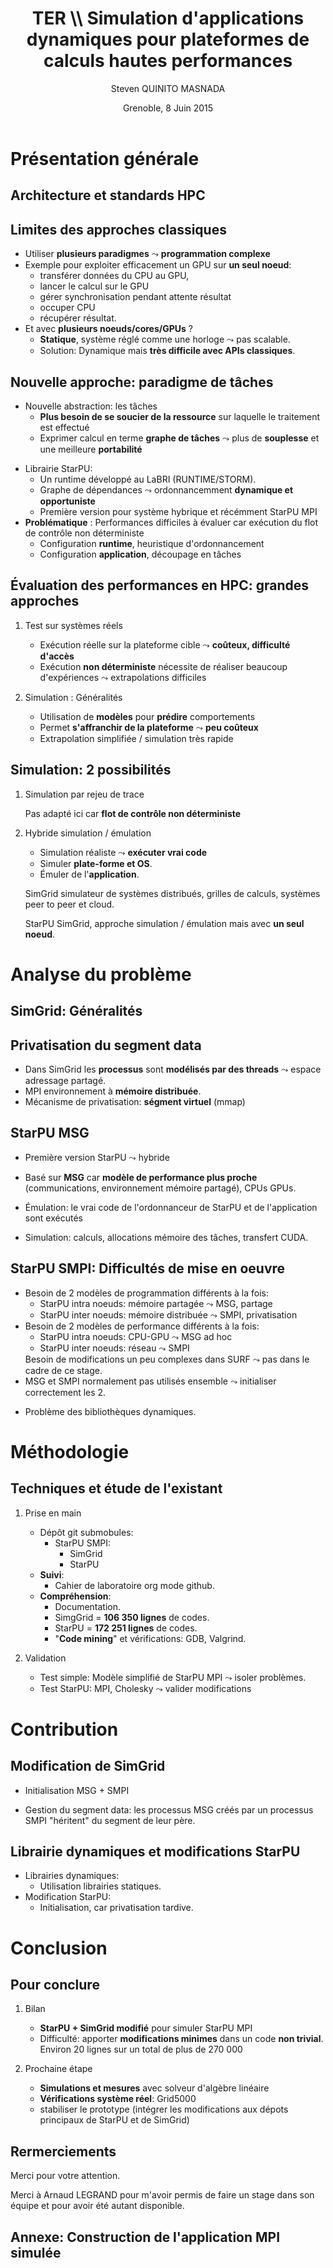 # -*- coding: utf-8 -*-
# -*- mode: org -*-
#+startup: beamer
#+STARTUP: overview
#+STARTUP: indent
#+TAGS: noexport(n)

#+Title: \textbf{TER} \\ Simulation d'applications dynamiques pour plateformes de calculs hautes performances
#+Author: Steven QUINITO MASNADA
#+DATE: Grenoble, 8 Juin 2015

#+EPRESENT_FRAME_LEVEL: 2

#+LaTeX_CLASS: beamer
#+LaTeX_CLASS_OPTIONS: [11pt,xcolor=dvipsnames,presentation]
#+OPTIONS:   H:2 num:t toc:nil \n:nil @:t ::t |:t ^:nil -:t f:t *:t <:t

#+LATEX_HEADER: \usedescriptionitemofwidthas{bl}
#+LATEX_HEADER: \usepackage[T1]{fontenc}
#+LATEX_HEADER: \usepackage[utf8]{inputenc}
#+LATEX_HEADER: \usepackage[american]{babel}
#+LATEX_HEADER: \usepackage{ifthen,figlatex,amsmath,amstext,gensymb,amssymb}
#+LATEX_HEADER: \usepackage{boxedminipage,xspace,multicol}
#+LATEX_HEADER: %%%%%%%%% Begin of Beamer Layout %%%%%%%%%%%%%
#+LATEX_HEADER: \ProcessOptionsBeamer
#+LATEX_HEADER: \usecolortheme{whale}
#+LATEX_HEADER: \usecolortheme[named=BrickRed]{structure}
#+LATEX_HEADER: \useinnertheme{rounded}
#+LATEX_HEADER: \useoutertheme{infolines}
#+LATEX_HEADER: \setbeamertemplate{footline}[frame number]
#+LATEX_HEADER: \setbeamertemplate{headline}[default]
#+LATEX_HEADER: \setbeamertemplate{navigation symbols}{}
#+LATEX_HEADER: \defbeamertemplate*{headline}{info theme}{}
#+LATEX_HEADER: \defbeamertemplate*{footline}{info theme}{\leavevmode%
#+LATEX_HEADER:   \hbox{%
#+LATEX_HEADER:     \begin{beamercolorbox}[wd=.3\paperwidth,ht=2.25ex,dp=1ex,center]{author in head/foot}%
#+LATEX_HEADER:       \usebeamerfont{author in head/foot}\insertshortauthor
#+LATEX_HEADER:     \end{beamercolorbox}%
#+LATEX_HEADER:   \begin{beamercolorbox}[wd=.61\paperwidth,ht=2.25ex,dp=1ex,center]{title in head/foot}%
#+LATEX_HEADER:     \usebeamerfont{title in head/foot}\insertsectionhead
#+LATEX_HEADER:   \end{beamercolorbox}%
#+LATEX_HEADER:   \begin{beamercolorbox}[wd=.09\paperwidth,ht=2.25ex,dp=1ex,right]{section in head/foot}%
#+LATEX_HEADER:     \usebeamerfont{section in head/foot}\insertframenumber{}~/~\inserttotalframenumber\hspace*{2ex} 
#+LATEX_HEADER:   \end{beamercolorbox}
#+LATEX_HEADER:   }\vskip0pt}
#+LATEX_HEADER: \setbeamertemplate{footline}[info theme]
#+LATEX_HEADER: %%%%%%%%% End of Beamer Layout %%%%%%%%%%%%%
#+LATEX_HEADER: \usepackage{verbments}
#+LATEX_HEADER: \usepackage{xcolor}
#+LATEX_HEADER: \usepackage{color}
#+LATEX_HEADER: \usepackage{url} \urlstyle{sf}

#+LATEX_HEADER: \let\alert=\structure % to make sure the org * * works of tools
#+BEAMER_FRAME_LEVEL: 2


#+LATEX_HEADER:   \institute{Équipe MESCAL/LIG\\Sous la direction d'A. Legrand}
#+LATEX_HEADER: \AtBeginSection[]{\begin{frame}<beamer>\frametitle{Topic}\tableofcontents[currentsection]\end{frame}}

* Présentation générale
** Architecture et standards HPC
   #+BEGIN_LaTeX
   \begin{figure}[tbh]
   \centering
   \vspace{-1.5mm}
   \includegraphics[width=\linewidth]{./Slides/Archi.pdf}
   \end{figure}
   #+END_LaTeX

** Limites des approches classiques
- Utiliser *plusieurs paradigmes* $\leadsto$ *programmation complexe*
- Exemple pour exploiter efficacement un GPU sur *un seul noeud*:
  - transférer données du CPU au GPU,
  - lancer le calcul sur le GPU
  - gérer synchronisation pendant attente résultat
  - occuper CPU
  - récupérer résultat.
- Et avec *plusieurs noeuds/cores/GPUs* ?
  - *Statique*, système réglé comme une horloge $\leadsto$ pas scalable.
  - Solution: Dynamique mais *très difficile avec APIs classiques*.
** Nouvelle approche: paradigme de tâches
#+BEGIN_LaTeX
  \begin{columns}
    \begin{column}{.55\linewidth}
#+END_LaTeX
- Nouvelle abstraction: les tâches
  - *Plus besoin de se soucier de la ressource* sur laquelle le
    traitement est effectué
  - Exprimer calcul en terme *graphe de tâches* $\leadsto$ plus de
    *souplesse* et une meilleure *portabilité*

#+BEGIN_LaTeX
    \end{column}
    \begin{column}{.35\linewidth}
      \includegraphics[width=.7\linewidth]{../Img/task_graph.pdf}%
    \end{column}
  \end{columns}
#+END_LaTeX

- Librairie StarPU:
  - Un runtime développé au LaBRI (RUNTIME/STORM).
  - Graphe de dépendances $\leadsto$ ordonnancemment *dynamique et opportuniste*
  - Première version pour système hybrique et récémment StarPU MPI 
- *Problématique* : Performances difficiles à évaluer car exécution du
  flot de contrôle non déterministe
  - Configuration *runtime*, heuristique d'ordonnancement
  - Configuration *application*, découpage en tâches
** Évaluation des performances en HPC: grandes approches
*** Test sur systèmes réels
- Exécution réelle sur la plateforme cible $\leadsto$ *coûteux,
  difficulté d'accès*
- Exécution *non déterministe* nécessite de réaliser beaucoup
  d'expériences $\leadsto$ extrapolations difficiles 
*** Simulation : Généralités
- Utilisation de *modèles* pour *prédire* comportements
- Permet *s'affranchir de la plateforme* $\leadsto$ *peu coûteux*
- Extrapolation simplifiée / simulation très rapide

** Simulation: 2 possibilités
*** Simulation par rejeu de trace
Pas adapté ici car *flot de contrôle non déterministe*
*** Hybride simulation / émulation
- Simulation réaliste $\leadsto$ *exécuter vrai code*
- Simuler *plate-forme et OS*.
- Émuler de l'*application*. 
SimGrid simulateur de systèmes distribués, grilles de calculs,
systèmes peer to peer et cloud. 

StarPU SimGrid, approche simulation / émulation mais avec  *un seul
noeud*. 
* Analyse du problème
** SimGrid: Généralités
   #+BEGIN_LaTeX
   \begin{figure}
   \centering
   \vspace{-4.5mm}
   \includegraphics[width=\linewidth]{../Img/Simgrid.pdf}
   \end{figure}
   #+END_LaTeX

** Privatisation du segment data
#+BEGIN_LaTeX
  \begin{columns}
    \begin{column}{.45\linewidth}
#+END_LaTeX
- Dans SimGrid les *processus* sont *modélisés par des threads* $\leadsto$
  espace adressage partagé.
- MPI environnement à *mémoire distribuée*.
- Mécanisme de privatisation: *ségment virtuel* (mmap)
  

#+BEGIN_LaTeX
    \end{column}
    \begin{column}{.45\linewidth}
      \includegraphics[width=\linewidth]{../Img/Memoire.pdf}
    \end{column}
  \end{columns}
#+END_LaTeX

** StarPU MSG 
- Première version StarPU $\leadsto$ hybride
- Basé sur *MSG* car *modèle de performance plus proche* (communications,
  environnement mémoire partagé), CPUs GPUs.
- Émulation: le vrai code de l'ordonnanceur de StarPU et de
  l'application sont exécutés
- Simulation: calculs, allocations mémoire des tâches, transfert
  CUDA.

   #+BEGIN_LaTeX
   \begin{figure}
   \centering
   \vspace{-1.5mm}
   \includegraphics[width=\linewidth]{../Img/comparing_paje2-crop.png}
   \end{figure}
   #+END_LaTeX

** StarPU SMPI: Difficultés de mise en oeuvre
- Besoin de 2 modèles de programmation différents à la fois:
  - StarPU intra noeuds: mémoire partagée $\leadsto$ MSG, partage
  - StarPU inter noeuds: mémoire distribuée $\leadsto$ SMPI, privatisation

- Besoin de 2 modèles de performance différents à la fois:
  - StarPU intra noeuds: CPU-GPU $\leadsto$ MSG ad hoc
  - StarPU inter noeuds: réseau $\leadsto$ SMPI
  Besoin de modifications un peu complexes dans SURF $\leadsto$ pas
  dans le cadre de ce stage.
- MSG et SMPI normalement pas utilisés ensemble $\leadsto$ initialiser
  correctement les 2. 
#+BEGIN_LaTeX
\vspace{-3.5mm}
  \begin{columns}[]
    \begin{column}{.55\linewidth}
#+END_LaTeX
- Problème des bibliothèques dynamiques.  
#+BEGIN_LaTeX
    \end{column}
    \begin{column}{.35\linewidth}
   \includegraphics[width=.7\linewidth]{../Img/Dyn.pdf}
    \end{column}
  \end{columns}
#+END_LaTeX

* Méthodologie
** Techniques et étude de l'existant
*** Prise en main
- Dépôt git submobules:
  - StarPU SMPI:
    - SimGrid
    - StarPU
- *Suivi*:
  - Cahier de laboratoire org mode github.
- *Compréhension*:
  - Documentation.
  - SimgGrid = *106 350 lignes* de codes.
  - StarPU = *172 251 lignes* de codes.
  - "*Code mining*" et vérifications: GDB, Valgrind.
*** Validation
- Test simple: Modèle simplifié de StarPU MPI $\leadsto$ isoler problèmes.
- Test StarPU: MPI, Cholesky $\leadsto$ valider modifications
* Contribution
** Modification de SimGrid
- Initialisation MSG + SMPI
- Gestion du segment data: les processus MSG créés par un processus
  SMPI "héritent" du segment de leur père.
   #+BEGIN_LaTeX
   \begin{figure}[tbh]
   \centering
   \vspace{-1.5mm}
      \includegraphics[height=.7\paperheight]{../Img/Processus.pdf}
   \end{figure}
   #+END_LaTeX

** Librairie dynamiques et modifications StarPU
#+BEGIN_LaTeX
  \begin{columns}
    \begin{column}{.6\linewidth}
#+END_LaTeX

- Librairies dynamiques:
  - Utilisation librairies statiques.
- Modification StarPU:
  - Initialisation, car privatisation tardive.
#+BEGIN_LaTeX
    \end{column}
    \begin{column}{.35\linewidth}
      \includegraphics[width=\linewidth]{../Img/StaticDyn.pdf}
    \end{column}
  \end{columns}
#+END_LaTeX

* Conclusion
** Pour conclure
*** Bilan
- *StarPU + SimGrid modifié* pour simuler StarPU MPI
- Difficulté: apporter *modifications minimes* dans un code *non
  trivial*. Environ 20 lignes sur un total de plus de 270 000
*** Prochaine étape
- *Simulations et mesures* avec solveur d'algèbre linéaire
- *Vérifications système réel*: Grid5000
- stabiliser le prototype (intégrer les modifications aux dépots
  principaux de StarPU et de SimGrid) 
  
** Rermerciements
Merci pour votre attention.

Merci à Arnaud LEGRAND pour m'avoir permis de faire un stage dans son
équipe et pour avoir été autant disponible.
** Annexe: Construction de l'application MPI simulée
   #+BEGIN_LaTeX
   \begin{figure}
   \centering
   \vspace{-3.5mm}
   \includegraphics[width=\linewidth]{./Slides/Compilev2.pdf}
   \end{figure}
   #+END_LaTeX
